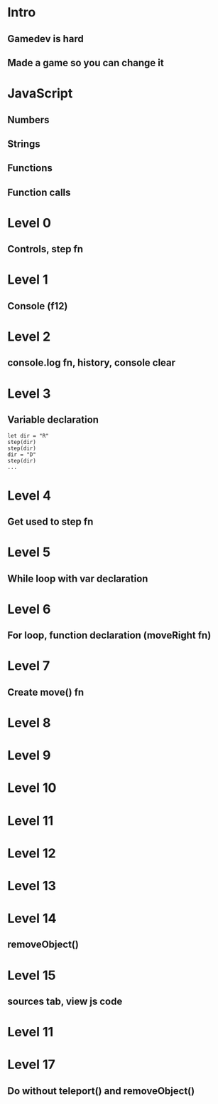 
* Intro
** Gamedev is hard
** Made a game so you can change it

* JavaScript
** Numbers
** Strings
** Functions
** Function calls

* Level 0
** Controls, step fn

* Level 1
** Console (f12)

* Level 2
** console.log fn, history, console clear

* Level 3
** Variable declaration
#+BEGIN_SRC 
let dir = "R"
step(dir)
step(dir)
dir = "D"
step(dir)
...
#+END_SRC
** 

* Level 4
** Get used to step fn

* Level 5
** While loop with var declaration

* Level 6
** For loop, function declaration (moveRight fn)

* Level 7
** Create move() fn

* Level 8

* Level 9

* Level 10

* Level 11

* Level 12

* Level 13

* Level 14
** removeObject()

* Level 15
** sources tab, view js code

* Level 11

* Level 17
** Do without teleport() and removeObject()
